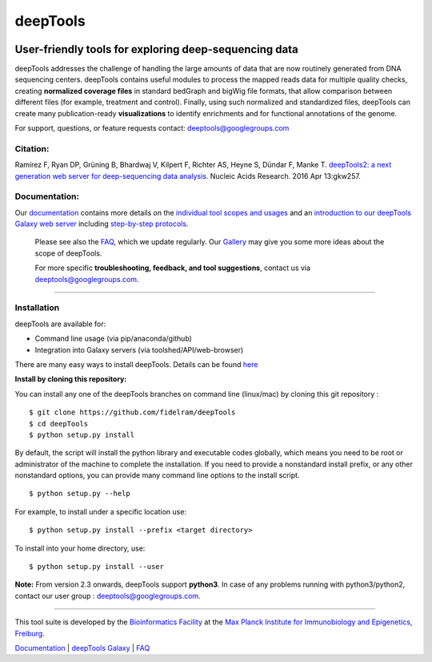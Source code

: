 ======================================================================
deepTools
======================================================================
|Build Status| |Documentation Status| |PyPI version| |bioconda-badge|

User-friendly tools for exploring deep-sequencing data
~~~~~~~~~~~~~~~~~~~~~~~~~~~~~~~~~~~~~~~~~~~~~~~~~~~~~~

deepTools addresses the challenge of handling the large amounts of data
that are now routinely generated from DNA sequencing centers. deepTools
contains useful modules to process the mapped reads data for multiple
quality checks, creating **normalized coverage files** in standard
bedGraph and bigWig file formats, that allow comparison between
different files (for example, treatment and control). Finally, using
such normalized and standardized files, deepTools can create many
publication-ready **visualizations** to identify enrichments and for
functional annotations of the genome.

For support, questions, or feature requests contact:
deeptools@googlegroups.com

Citation:
^^^^^^^^^

Ramírez F, Ryan DP, Grüning B, Bhardwaj V, Kilpert F, Richter AS, Heyne
S, Dündar F, Manke T. `deepTools2: a next generation web server for
deep-sequencing data
analysis. <https://nar.oxfordjournals.org/content/early/2016/04/12/nar.gkw257.abstract>`__
Nucleic Acids Research. 2016 Apr 13:gkw257.

Documentation:
^^^^^^^^^^^^^^

Our `documentation <http://deeptools.readthedocs.org/>`__ contains more
details on the `individual tool scopes and
usages <http://deeptools.readthedocs.org/en/latest/content/list_of_tools.html>`__
and an `introduction to our deepTools Galaxy web
server <http://deeptools.readthedocs.org/en/latest/content/help_galaxy_intro.html>`__
including `step-by-step
protocols <http://deeptools.readthedocs.org/en/latest/content/example_usage.html>`__.

    Please see also the
    `FAQ <http://deeptools.readthedocs.org/en/latest/content/help_faq.html>`__,
    which we update regularly. Our
    `Gallery <http://deeptools.readthedocs.org/en/latest/content/example_gallery.html>`__
    may give you some more ideas about the scope of deepTools.

    For more specific **troubleshooting, feedback, and tool
    suggestions**, contact us via deeptools@googlegroups.com.

--------------

Installation
^^^^^^^^^^^^

deepTools are available for:

-  Command line usage (via pip/anaconda/github)
-  Integration into Galaxy servers (via toolshed/API/web-browser)

There are many easy ways to install deepTools. Details can be found
`here <https://deeptools.readthedocs.io/en/latest/content/installation.html>`__

**Install by cloning this repository:**

You can install any one of the deepTools branches on command line
(linux/mac) by cloning this git repository :

::

    $ git clone https://github.com/fidelram/deepTools
    $ cd deepTools
    $ python setup.py install

By default, the script will install the python library and executable
codes globally, which means you need to be root or administrator of the
machine to complete the installation. If you need to provide a
nonstandard install prefix, or any other nonstandard options, you can
provide many command line options to the install script.

::

    $ python setup.py --help

For example, to install under a specific location use:

::

    $ python setup.py install --prefix <target directory>

To install into your home directory, use:

::

    $ python setup.py install --user

**Note:** From version 2.3 onwards, deepTools support **python3**. In
case of any problems running with python3/python2, contact our user
group : deeptools@googlegroups.com.

--------------

This tool suite is developed by the `Bioinformatics
Facility <http://www1.ie-freiburg.mpg.de/bioinformaticsfac>`__ at the
`Max Planck Institute for Immunobiology and Epigenetics,
Freiburg <http://www1.ie-freiburg.mpg.de/>`__.

`Documentation <http://deeptools.readthedocs.org/en/latest/index.html>`__
\| `deepTools Galaxy <http://deeptools.ie-freiburg.mpg.de>`__ \|
`FAQ <http://deeptools.readthedocs.org/en/latest/content/help_faq.html>`__

.. |Build Status| image:: https://travis-ci.org/fidelram/deepTools.svg?branch=master
   :target: https://travis-ci.org/fidelram/deepTools
.. |Documentation Status| image:: https://readthedocs.org/projects/deeptools/badge/
   :target: http://deeptools.readthedocs.org/
.. |PyPI version| image:: https://badge.fury.io/py/deeptools.svg
   :target: https://badge.fury.io/py/deeptools
.. |bioconda-badge| image:: https://img.shields.io/badge/install%20with-bioconda-brightgreen.svg?style=flat-square
   :target: http://bioconda.github.io
